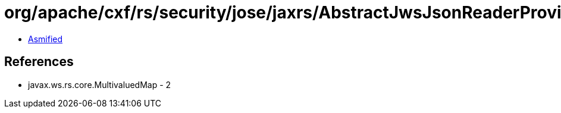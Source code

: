 = org/apache/cxf/rs/security/jose/jaxrs/AbstractJwsJsonReaderProvider.class

 - link:AbstractJwsJsonReaderProvider-asmified.java[Asmified]

== References

 - javax.ws.rs.core.MultivaluedMap - 2
